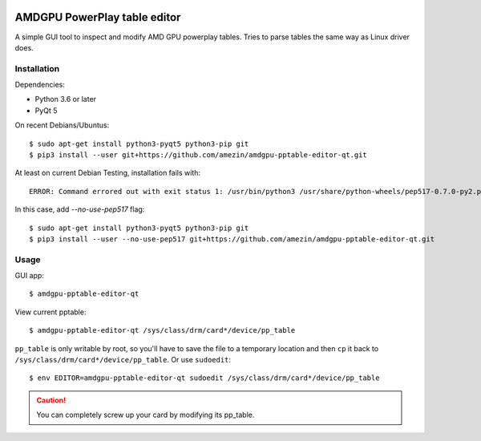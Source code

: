 |flake8 lint badge|

AMDGPU PowerPlay table editor
=============================

A simple GUI tool to inspect and modify AMD GPU powerplay tables. Tries to
parse tables the same way as Linux driver does.

.. image:: screenshot.png

Installation
------------

Dependencies:

- Python 3.6 or later
- PyQt 5

On recent Debians/Ubuntus::

$ sudo apt-get install python3-pyqt5 python3-pip git
$ pip3 install --user git+https://github.com/amezin/amdgpu-pptable-editor-qt.git

At least on current Debian Testing, installation fails with::

  ERROR: Command errored out with exit status 1: /usr/bin/python3 /usr/share/python-wheels/pep517-0.7.0-py2.py3-none-any.whl/pep517/_in_process.py get_requires_for_build_wheel /tmp/tmpebufmefo Check the logs for full command output.

In this case, add `--no-use-pep517` flag::

$ sudo apt-get install python3-pyqt5 python3-pip git
$ pip3 install --user --no-use-pep517 git+https://github.com/amezin/amdgpu-pptable-editor-qt.git

Usage
-----

GUI app::

$ amdgpu-pptable-editor-qt

View current pptable::

$ amdgpu-pptable-editor-qt /sys/class/drm/card*/device/pp_table

``pp_table`` is only writable by root, so you'll have to save the file to a
temporary location and then ``cp`` it back to
``/sys/class/drm/card*/device/pp_table``. Or use ``sudoedit``::

$ env EDITOR=amdgpu-pptable-editor-qt sudoedit /sys/class/drm/card*/device/pp_table

.. Caution::
   You can completely screw up your card by modifying its pp_table.


.. |flake8 lint badge| image:: https://github.com/amezin/amdgpu-pptable-editor-qt/workflows/flake8%20lint/badge.svg
   :target: https://github.com/amezin/amdgpu-pptable-editor-qt/actions?query=workflow%3A%22flake8+lint%22
